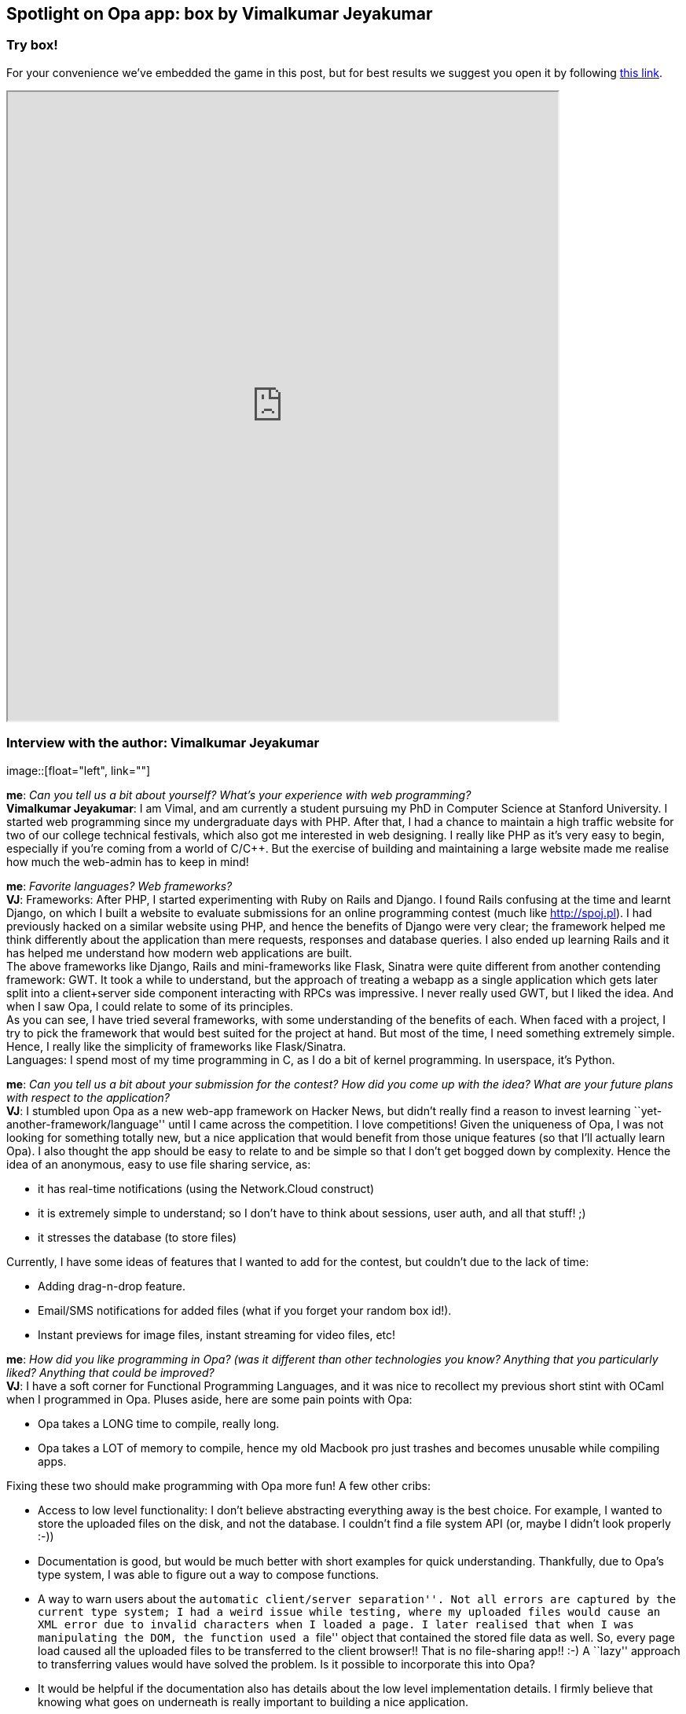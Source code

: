 [[chapter_box]]
Spotlight on Opa app: box by Vimalkumar Jeyakumar
-------------------------------------------------

Try box!
~~~~~~~~

For your convenience we've embedded the game in this post, but for best results we suggest you open it by following http://box-opalang.dotcloud.com[this link].

++++
<IFRAME height="800" width="700" src="http://box-opalang.dotcloud.com"></IFRAME>
++++

Interview with the author: Vimalkumar Jeyakumar
~~~~~~~~~~~~~~~~~~~~~~~~~~~~~~~~~~~~~~~~~~~~~~~

:guest: Vimalkumar Jeyakumar
:g: VJ

image::[float="left", link=""]

*me*: _Can you tell us a bit about yourself? What's your experience with web programming?_ +
*{guest}*: I am Vimal, and am currently a student pursuing my PhD in Computer Science at Stanford University. I started web programming since my
undergraduate days with PHP. After that, I had a chance to maintain a high traffic website for two of our college technical festivals, which also got me interested in web designing. I really like PHP as it's very easy to begin, especially if you're coming from a world of C/C++. But the exercise of building and maintaining a large website made me realise how much the web-admin has to keep in mind! +

*me*: _Favorite languages? Web frameworks?_ +
*{g}*:  Frameworks: After PHP, I started experimenting with Ruby on Rails and Django. I found Rails confusing at the time and learnt Django, on
which I built a website to evaluate submissions for an online programming contest (much like http://spoj.pl). I had previously hacked on a similar website using PHP, and hence the benefits of Django were very clear; the framework helped me think differently about the application than mere requests, responses and database queries. I also ended up learning Rails and it has helped me understand how modern web applications are built. +
The above frameworks like Django, Rails and mini-frameworks like Flask, Sinatra were quite different from another contending framework: GWT. It took a while to understand, but the approach of treating a webapp as a single application which gets later split into a client+server side component interacting with RPCs was impressive. I never really used GWT, but I liked the idea. And when I saw Opa, I could relate to some of its principles. +
As you can see, I have tried several frameworks, with some understanding of the benefits of each.  When faced with a project, I try to pick the framework that would best suited for the project at hand. But most of the time, I need something extremely simple. Hence, I really like the simplicity of frameworks like Flask/Sinatra. +
Languages: I spend most of my time programming in C, as I do a bit of kernel programming. In userspace, it's Python.

*me*: _Can you tell us a bit about your submission for the contest? How did you come up with the idea? What are your future plans with respect to the application?_ +
*{g}*: I stumbled upon Opa as a new web-app framework on Hacker News, but didn't really find a reason to invest learning ``yet-another-framework/language'' until I came across the competition. I love competitions! Given the uniqueness of Opa, I was not looking for something totally new, but a nice application that would benefit from those unique features (so that I'll actually learn Opa). I also thought the app should be easy to relate to and be simple so that I don't get bogged down by complexity. Hence the idea of an anonymous, easy to use file sharing service, as:

* it has real-time notifications (using the Network.Cloud construct)
* it is extremely simple to understand; so I don't have to think about sessions, user auth, and all that stuff! ;)
* it stresses the database (to store files)

Currently, I have some ideas of features that I wanted to add for the contest, but couldn't due to the lack of time:

* Adding drag-n-drop feature.
* Email/SMS notifications for added files (what if you forget your random box id!).
* Instant previews for image files, instant streaming for video files, etc!

*me*: _How did you like programming in Opa? (was it different than other technologies you know? Anything that you particularly liked? Anything that could be improved?_ +
*{g}*:  I have a soft corner for Functional Programming Languages, and it was nice to recollect my previous short stint with OCaml when I programmed in Opa. Pluses aside, here are some pain points with Opa: +

* Opa takes a LONG time to compile, really long.
* Opa takes a LOT of memory to compile, hence my old Macbook pro just trashes and becomes unusable while compiling apps.

Fixing these two should make programming with Opa more fun! A few other cribs:

* Access to low level functionality: I don't believe abstracting everything away is the best choice. For example, I wanted to store the uploaded files on the disk, and not the database. I couldn't find a file system API (or, maybe I didn't look properly :-))
* Documentation is good, but would be much better with short examples for quick understanding. Thankfully, due to Opa's type system, I was able to figure out a way to compose functions.
* A way to warn users about the ``automatic client/server separation''. Not all errors are captured by the current type system; I had a weird issue while testing, where my uploaded files would cause an XML error due to invalid characters when I loaded a page. I later realised that when I was manipulating the DOM, the function used a ``file'' object that contained the stored file data as well. So, every page load caused all the uploaded files to be transferred to the client browser!! That is no file-sharing app!! :-)  A ``lazy'' approach to transferring values would have solved the problem. Is it possible to incorporate this into Opa?
* It would be helpful if the documentation also has details about the low level implementation details. I firmly believe that knowing what goes on underneath is really important to building a nice application.
